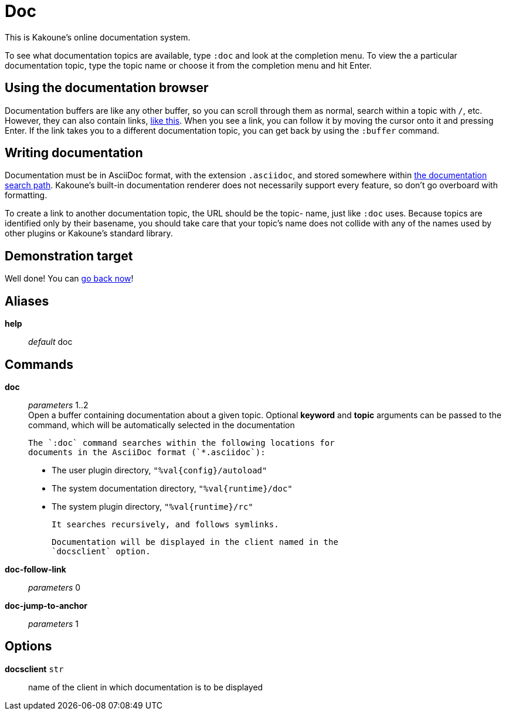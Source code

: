 = Doc

This is Kakoune's online documentation system.

To see what documentation topics are available, type `:doc` and look at
the completion menu. To view the a particular documentation topic, type
the topic name or choose it from the completion menu and hit Enter.

== Using the documentation browser

Documentation buffers are like any other buffer, so you can scroll through
them as normal, search within a topic with `/`, etc. However, they can also
contain links, <<doc#demonstration-target,like this>>. When you see a link,
you can follow it by moving the cursor onto it and pressing Enter. If the
link takes you to a different documentation topic, you can get back by
using the `:buffer` command.

== Writing documentation

Documentation must be in AsciiDoc format, with the extension `.asciidoc`,
and stored somewhere within <<doc#sources,the documentation search path>>.
Kakoune's built-in documentation renderer does not necessarily support
every feature, so don't go overboard with formatting.

To create a link to another documentation topic, the URL should be the topic-
name, just like `:doc` uses. Because topics are identified only by their
basename, you should take care that your topic's name does not collide with
any of the names used by other plugins or Kakoune's standard library.

== Demonstration target

Well done! You can <<doc#using-the-documentation-browser,go back now>>!

== Aliases

*help*::
	_default_ doc +

== Commands

*doc*::
	_parameters_ 1..2 +
	Open a buffer containing documentation about a given topic.
	Optional *keyword* and *topic* arguments can be passed to the
	command, which will be automatically selected in the documentation

	The `:doc` command searches within the following locations for
	documents in the AsciiDoc format (`*.asciidoc`):

	* The user plugin directory, `"%val{config}/autoload"`
	* The system documentation directory, `"%val{runtime}/doc"`
	* The system plugin directory, `"%val{runtime}/rc"`

	It searches recursively, and follows symlinks.

	Documentation will be displayed in the client named in the
	`docsclient` option.

*doc-follow-link*::
	_parameters_ 0 +

*doc-jump-to-anchor*::
	_parameters_ 1 +

== Options

*docsclient* `str`::
	name of the client in which documentation is to be displayed
